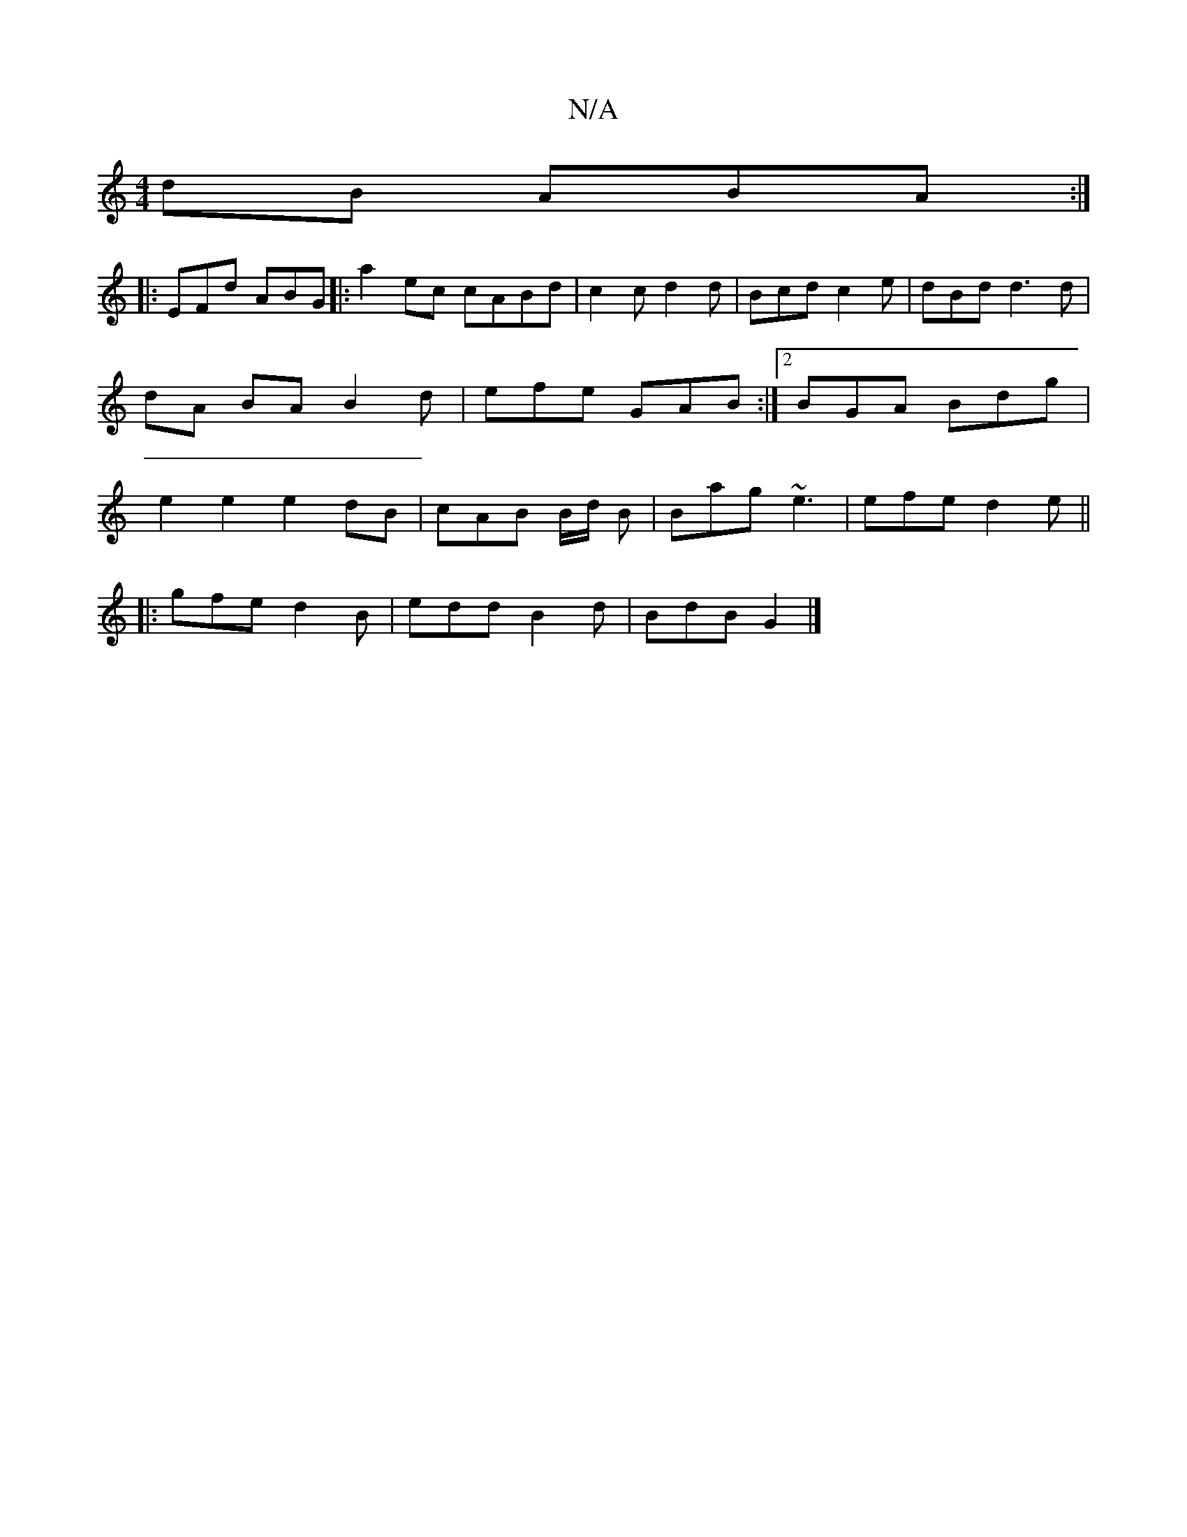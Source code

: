 X:1
T:N/A
M:4/4
R:N/A
K:Cmajor
dB ABA :|
|: EFd ABG |: a2 ec cABd|c2c d2d | Bcd c2 e|dBd d3 d|dA BA B2d|efe GAB :|2 BGA Bdg |e2 e2 e2dB|cAB B/d/ B | Bag ~e3 | efe d2e ||
|: gfe d2B | edd B2d | BdB G2 |]

|: AFE F2d | AAG A2 Be|
e2d
